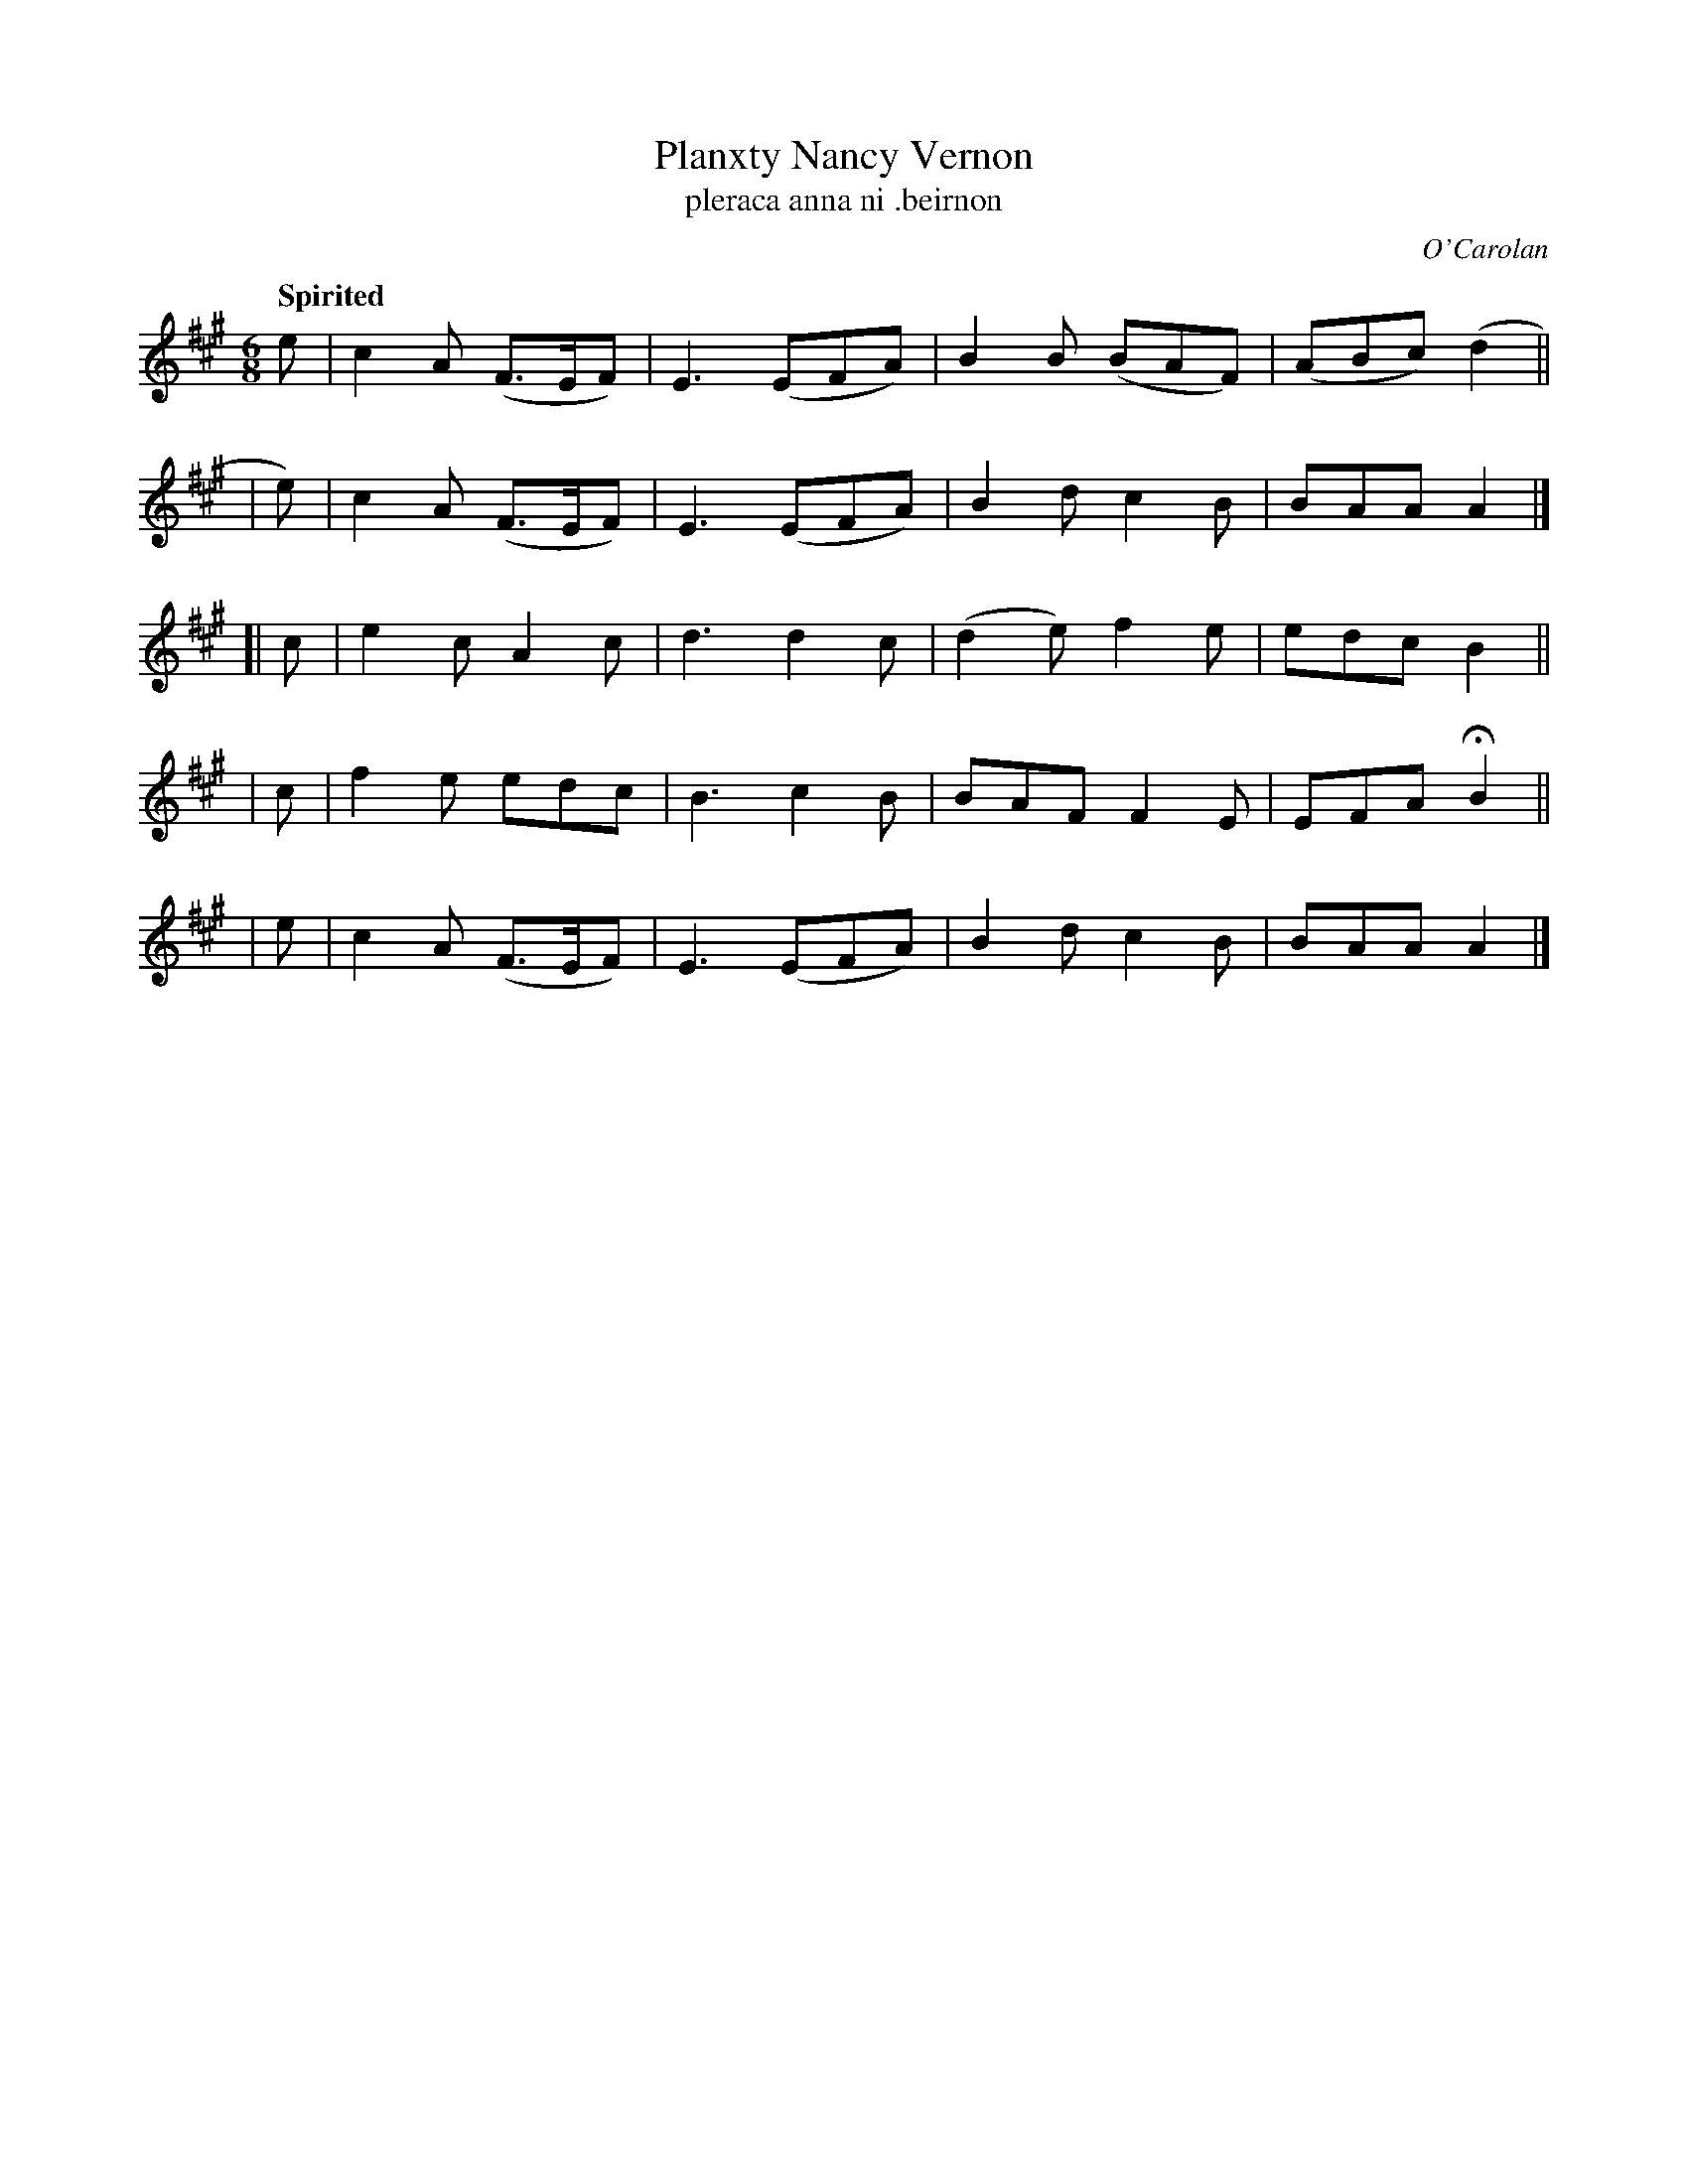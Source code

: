X: 676
T: Planxty Nancy Vernon
T: pleraca anna ni \.beirnon
R: jig
%S: s:5 b:20(f+4+4+4+4)
C: O'Carolan
B: O'Neill's 1850 #676
Z: 1997 by John Chambers <jc@trillian.mit.edu>
Q: "Spirited"
M: 6/8
L: 1/8
K: A
   e | c2A (F>EF) | E3 (EFA) | B2B (BAF)|(ABc) (d2 ||
|  e)| c2A (F>EF) | E3 (EFA) | B2d  c2B | BAA   A2 |]
[| c | e2c  A2c   | d3  d2c  |(d2e) f2e | edc   B2 ||
|  c | f2e  edc   | B3  c2B  | BAF  F2E | EFA  HB2 ||
|  e | c2A (F>EF) | E3 (EFA) | B2d  c2B | BAA   A2 |]
